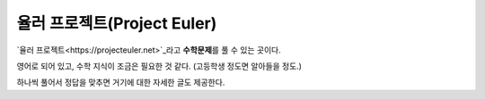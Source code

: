 ============================
율러 프로젝트(Project Euler)
============================

`율러 프로젝트<https://projecteuler.net>`_\ 라고 **수학문제**\ 를 풀 수 있는 곳이다.

영어로 되어 있고, 수학 지식이 조금은 필요한 것 같다. (고등학생 정도면 알아들을 정도.)

하나씩 풀어서 정답을 맞추면 거기에 대한 자세한 글도 제공한다.
